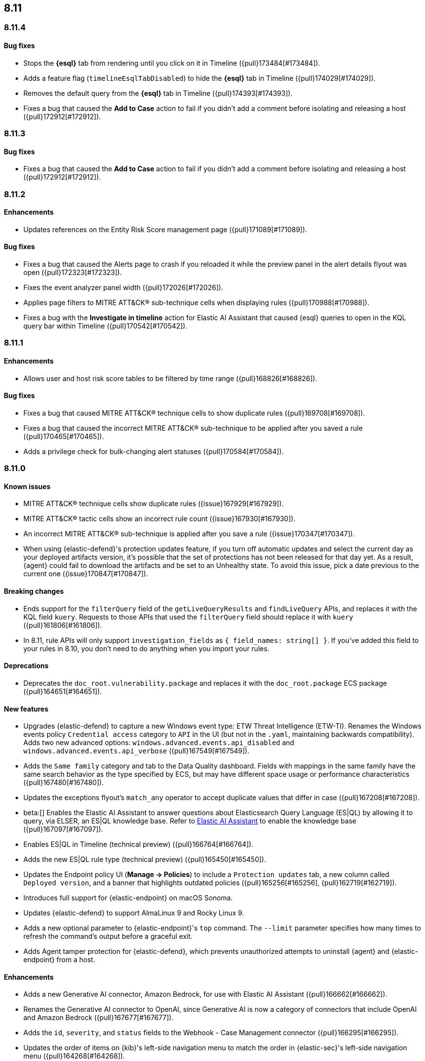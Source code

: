 [[release-notes-header-8.11.0]]
== 8.11

[discrete]
[[release-notes-8.11.4]]
=== 8.11.4

[discrete]
[[bug-fixes-8.11.4]]
==== Bug fixes
* Stops the **{esql}** tab from rendering until you click on it in Timeline ({pull}173484[#173484]).
* Adds a feature flag (`timelineEsqlTabDisabled`) to hide the **{esql}** tab in Timeline ({pull}174029[#174029]).
* Removes the default query from the **{esql}** tab in Timeline ({pull}174393[#174393]).
* Fixes a bug that caused the **Add to Case** action to fail if you didn't add a comment before isolating and releasing a host ({pull}172912[#172912]).

[discrete]
[[release-notes-8.11.3]]
=== 8.11.3

[discrete]
[[bug-fixes-8.11.3]]
==== Bug fixes
* Fixes a bug that caused the **Add to Case** action to fail if you didn't add a comment before isolating and releasing a host ({pull}172912[#172912]).

[discrete]
[[release-notes-8.11.2]]
=== 8.11.2

[discrete]
[[enhancements-8.11.2]]
==== Enhancements
* Updates references on the Entity Risk Score management page ({pull}171089[#171089]).

[discrete]
[[bug-fixes-8.11.2]]
==== Bug fixes
* Fixes a bug that caused the Alerts page to crash if you reloaded it while the preview panel in the alert details flyout was open ({pull}172323[#172323]).
* Fixes the event analyzer panel width ({pull}172026[#172026]).
* Applies page filters to MITRE ATT&CK® sub-technique cells when displaying rules ({pull}170988[#170988]).
* Fixes a bug with the **Investigate in timeline** action for Elastic AI Assistant that caused {esql} queries to open in the KQL query bar within Timeline ({pull}170542[#170542]).

[discrete]
[[release-notes-8.11.1]]
=== 8.11.1

[discrete]
[[enhancements-8.11.1]]
==== Enhancements
* Allows user and host risk score tables to be filtered by time range ({pull}168826[#168826]).

[discrete]
[[bug-fixes-8.11.1]]
==== Bug fixes
* Fixes a bug that caused MITRE ATT&CK® technique cells to show duplicate rules ({pull}169708[#169708]).
* Fixes a bug that caused the incorrect MITRE ATT&CK® sub-technique to be applied after you saved a rule ({pull}170465[#170465]).
* Adds a privilege check for bulk-changing alert statuses ({pull}170584[#170584]).

[discrete]
[[release-notes-8.11.0]]
=== 8.11.0

[discrete]
[[known-issue-8.11.0]]
==== Known issues
* MITRE ATT&CK® technique cells show duplicate rules ({issue}167929[#167929]).
* MITRE ATT&CK® tactic cells show an incorrect rule count ({issue}167930[#167930]).
* An incorrect MITRE ATT&CK® sub-technique is applied after you save a rule ({issue}170347[#170347]).
* When using {elastic-defend}'s protection updates feature, if you turn off automatic updates and select the current day as your deployed artifacts version, it's possible that the set of protections has not been released for that day yet. As a result, {agent} could fail to download the artifacts and be set to an Unhealthy state. To avoid this issue, pick a date previous to the current one ({issue}170847[#170847]).

[discrete]
[[breaking-changes-8.11.0]]
==== Breaking changes
* Ends support for the `filterQuery` field of the `getLiveQueryResults` and `findLiveQuery` APIs, and replaces it with the KQL field `kuery`. Requests to those APIs that used the `filterQuery` field should replace it with `kuery` ({pull}161806[#161806]).
* In 8.11, rule APIs will only support `investigation_fields` as `{ field_names: string[] }`. If you've added this field to your rules in 8.10, you don't need to do anything when you import your rules. 

[discrete]
[[deprecations-8.11.0]]
==== Deprecations
* Deprecates the `doc_root.vulnerability.package` and replaces it with the `doc_root.package` ECS package ({pull}164651[#164651]).

[discrete]
[[features-8.11.0]]
==== New features
* Upgrades {elastic-defend} to capture a new Windows event type: ETW Threat Intelligence (ETW-TI). Renames the Windows events policy `Credential access` category to `API` in the UI (but not in the `.yaml`, maintaining backwards compatibility). Adds two new advanced options: `windows.advanced.events.api_disabled` and
`windows.advanced.events.api_verbose` ({pull}167549[#167549]).
* Adds the `Same family` category and tab to the Data Quality dashboard. Fields with mappings in the same family have the same search behavior as the type specified by ECS, but may have different space usage or performance characteristics ({pull}167480[#167480]).
* Updates the exceptions flyout's `match_any` operator to accept duplicate values that differ in case ({pull}167208[#167208]).
* beta:[] Enables the Elastic AI Assistant to answer questions about Elasticsearch Query Language (ES|QL) by allowing it to query, via ELSER, an ES|QL knowledge base. Refer to <<security-assistant, Elastic AI Assistant>> to enable the knowledge base ({pull}167097[#167097]).
* Enables ES|QL in Timeline (technical preview) ({pull}166764[#166764]).
* Adds the new ES|QL rule type (technical preview) ({pull}165450[#165450]).
* Updates the Endpoint policy UI (**Manage -> Policies**) to include a `Protection updates` tab, a new column called `Deployed version`, and a banner that highlights outdated policies ({pull}165256[#165256], {pull}162719[#162719]).
* Introduces full support for {elastic-endpoint} on macOS Sonoma.
* Updates {elastic-defend} to support AlmaLinux 9 and Rocky Linux 9.
* Adds a new optional parameter to {elastic-endpoint}'s `top` command. The `--limit` parameter specifies how many times to refresh the command's output before a graceful exit.
* Adds Agent tamper protection for {elastic-defend}, which prevents unauthorized attempts to uninstall {agent} and {elastic-endpoint} from a host.

[discrete]
[[enhancements-8.11.0]]
==== Enhancements
* Adds a new Generative AI connector, Amazon Bedrock, for use with Elastic AI Assistant ({pull}166662[#166662]).
* Renames the Generative AI connector to OpenAI, since Generative AI is now a category of connectors that include OpenAI and Amazon Bedrock ({pull}167677[#167677]).
* Adds the `id`, `severity`, and `status` fields to the Webhook - Case Management connector ({pull}166295[#166295]).
* Updates the order of items on {kib}'s left-side navigation menu to match the order in {elastic-sec}'s left-side navigation menu ({pull}164268[#164268]).
* Adds tooltips to overview section titles in the alert details flyout ({pull}166737[#166737]).
* Updates the `.lists` and `.items` indices to data streams ({pull}162508[#162508]).


[discrete]
[[bug-fixes-8.11.0]]
==== Bug fixes
* Updates the Entity Risk Score error message to list the necessary permissions ({pull}169216[#169216]).
* Displays more descriptive errors for Generative AI connectors ({pull}167674[#167674]).
* Adds metrics to some rule execution warning messages ({pull}167551[#167551]).
* Fixes a bug that could cause the exceptions flyout to reload unnecessarily in response to rule updates ({pull}166914[#166914]).
* Fixes a bug that could cause EQL shell alerts to not include certain common fields ({pull}166751[#166751]).
* Sets the date and time picker to full width in the expanded Prevalence view within the alert details flyout ({pull}166714[#166714]).
* Fixes a bug that could prevent the **Install Cloud Native Vulnerability Management** button on the empty state of the Findings page from working ({pull}166335[#166335]).
* Fixes a bug that could cause an error when you edited a rule's filter ({pull}165262[#165262]).
* Fixes a bug that caused the Rules table to auto-refresh when auto-refresh was disabled ({pull}165250[#165250]).